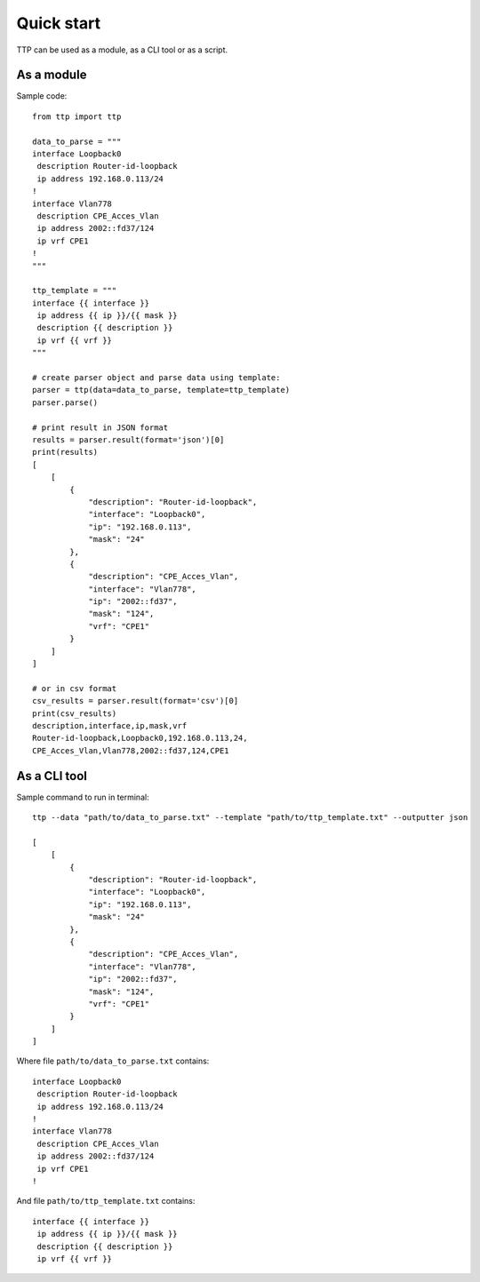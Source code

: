 Quick start
===========

TTP can be used as a module, as a CLI tool or as a script.

As a module
-----------

Sample code::

    from ttp import ttp
    
    data_to_parse = """
    interface Loopback0
     description Router-id-loopback
     ip address 192.168.0.113/24
    !
    interface Vlan778
     description CPE_Acces_Vlan
     ip address 2002::fd37/124
     ip vrf CPE1
    !
    """
    
    ttp_template = """
    interface {{ interface }}
     ip address {{ ip }}/{{ mask }}
     description {{ description }}
     ip vrf {{ vrf }}
    """
    
    # create parser object and parse data using template:
    parser = ttp(data=data_to_parse, template=ttp_template)
    parser.parse()
    
    # print result in JSON format
    results = parser.result(format='json')[0]
    print(results)
    [
        [
            {
                "description": "Router-id-loopback",
                "interface": "Loopback0",
                "ip": "192.168.0.113",
                "mask": "24"
            },
            {
                "description": "CPE_Acces_Vlan",
                "interface": "Vlan778",
                "ip": "2002::fd37",
                "mask": "124",
                "vrf": "CPE1"
            }
        ]
    ]
    
    # or in csv format
    csv_results = parser.result(format='csv')[0]
    print(csv_results)
    description,interface,ip,mask,vrf
    Router-id-loopback,Loopback0,192.168.0.113,24,
    CPE_Acces_Vlan,Vlan778,2002::fd37,124,CPE1
    
As a CLI tool
-------------

Sample command to run in terminal::

    ttp --data "path/to/data_to_parse.txt" --template "path/to/ttp_template.txt" --outputter json
    
    [
        [
            {
                "description": "Router-id-loopback",
                "interface": "Loopback0",
                "ip": "192.168.0.113",
                "mask": "24"
            },
            {
                "description": "CPE_Acces_Vlan",
                "interface": "Vlan778",
                "ip": "2002::fd37",
                "mask": "124",
                "vrf": "CPE1"
            }
        ]
    ]    
    
Where file ``path/to/data_to_parse.txt`` contains::

    interface Loopback0
     description Router-id-loopback
     ip address 192.168.0.113/24
    !
    interface Vlan778
     description CPE_Acces_Vlan
     ip address 2002::fd37/124
     ip vrf CPE1
    !
    
And file ``path/to/ttp_template.txt`` contains::

    interface {{ interface }}
     ip address {{ ip }}/{{ mask }}
     description {{ description }}
     ip vrf {{ vrf }}